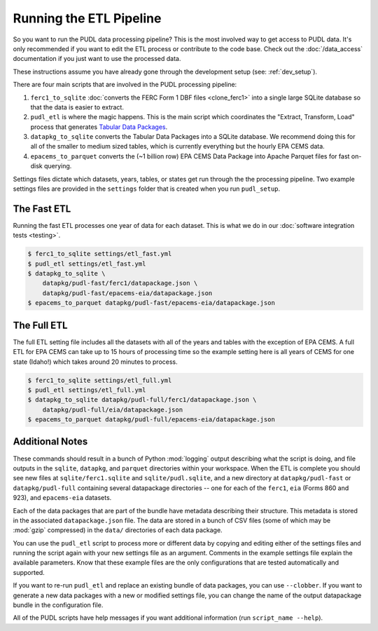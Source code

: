 .. _run-the-etl:

===============================================================================
Running the ETL Pipeline
===============================================================================

So you want to run the PUDL data processing pipeline? This is the most involved way
to get access to PUDL data. It's only recommended if you want to edit the ETL process
or contribute to the code base. Check out the :doc:`/data_access` documentation if you
just want to use the processed data.

These instructions assume you have already gone through the development setup
(see: :ref:`dev_setup`).

There are four main scripts that are involved in the PUDL processing pipeline:

1. ``ferc1_to_sqlite`` :doc:`converts the FERC Form 1 DBF files <clone_ferc1>` into a
   single large SQLite database so that the data is easier to extract.
2. ``pudl_etl`` is where the magic happens. This is the main script which
   coordinates the "Extract, Transform, Load" process that generates
   `Tabular Data Packages <https://frictionlessdata.io/specs/tabular-data-package/>`__.
3. ``datapkg_to_sqlite`` converts the Tabular Data Packages into a SQLite
   database. We recommend doing this for all of the smaller to medium sized tables,
   which is currently everything but the hourly EPA CEMS data.
4. ``epacems_to_parquet`` converts the (~1 billion row) EPA CEMS Data Package into
   Apache Parquet files for fast on-disk querying.

Settings files dictate which datasets, years, tables, or states get run through the
the processing pipeline. Two example settings files are provided in the ``settings``
folder that is created when you run ``pudl_setup``.

.. seealso::

    * :ref:`install-workspace` for more on how to create a PUDL data workspace.
    * :ref:`settings_files` for info details on the contents of the settings files.

The Fast ETL
------------
Running the fast ETL processes one year of data for each dataset. This is what
we do in our :doc:`software integration tests <testing>`.

.. code-block:: console

    $ ferc1_to_sqlite settings/etl_fast.yml
    $ pudl_etl settings/etl_fast.yml
    $ datapkg_to_sqlite \
        datapkg/pudl-fast/ferc1/datapackage.json \
        datapkg/pudl-fast/epacems-eia/datapackage.json
    $ epacems_to_parquet datapkg/pudl-fast/epacems-eia/datapackage.json

The Full ETL
------------
The full ETL setting file includes all the datasets with all of the years and
tables with the exception of EPA CEMS. A full ETL for EPA CEMS can take up to
15 hours of processing time so the example setting here is all years of CEMS
for one state (Idaho!) which takes around 20 minutes to process.

.. code-block:: console

    $ ferc1_to_sqlite settings/etl_full.yml
    $ pudl_etl settings/etl_full.yml
    $ datapkg_to_sqlite datapkg/pudl-full/ferc1/datapackage.json \
        datapkg/pudl-full/eia/datapackage.json
    $ epacems_to_parquet datapkg/pudl-full/epacems-eia/datapackage.json

Additional Notes
----------------
These commands should result in a bunch of Python :mod:`logging` output describing
what the script is doing, and file outputs in the ``sqlite``, ``datapkg``, and
``parquet`` directories within your workspace. When the ETL is complete you should
see new files at ``sqlite/ferc1.sqlite`` and ``sqlite/pudl.sqlite``, and a new
directory at ``datapkg/pudl-fast`` or ``datapkg/pudl-full`` containing several
datapackage directories -- one for each of the ``ferc1``, ``eia`` (Forms 860 and
923), and ``epacems-eia`` datasets.

Each of the data packages that are part of the bundle have metadata describing their
structure. This metadata is stored in the associated ``datapackage.json`` file.
The data are stored in a bunch of CSV files (some of which may be :mod:`gzip`
compressed) in the ``data/`` directories of each data package.

You can use the ``pudl_etl`` script to process more or different data by copying and
editing either of the settings files and running the script again with your new
settings file as an argument. Comments in the example settings file explain the
available parameters. Know that these example files are the only configurations that
are tested automatically and supported.

If you want to re-run ``pudl_etl`` and replace an existing bundle of data packages,
you can use ``--clobber``. If you want to generate a new data packages with a new or
modified settings file, you can change the name of the output datapackage bundle in
the configuration file.

All of the PUDL scripts have help messages if you want additional information (run
``script_name --help``).
